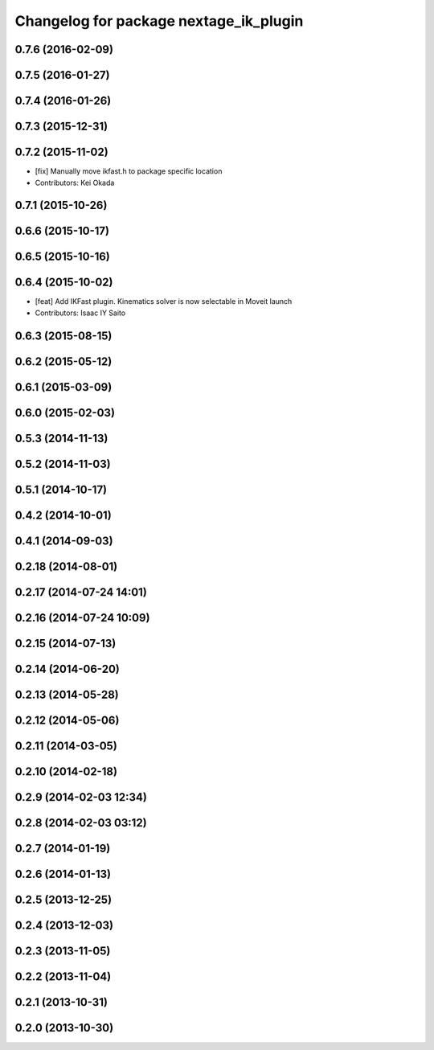 ^^^^^^^^^^^^^^^^^^^^^^^^^^^^^^^^^^^^^^^
Changelog for package nextage_ik_plugin
^^^^^^^^^^^^^^^^^^^^^^^^^^^^^^^^^^^^^^^

0.7.6 (2016-02-09)
------------------

0.7.5 (2016-01-27)
------------------

0.7.4 (2016-01-26)
------------------

0.7.3 (2015-12-31)
------------------

0.7.2 (2015-11-02)
------------------
* [fix] Manually move ikfast.h to package specific location
* Contributors: Kei Okada

0.7.1 (2015-10-26)
------------------

0.6.6 (2015-10-17)
------------------

0.6.5 (2015-10-16)
------------------

0.6.4 (2015-10-02)
------------------
* [feat] Add IKFast plugin. Kinematics solver is now selectable in Moveit launch
* Contributors: Isaac IY Saito

0.6.3 (2015-08-15)
------------------

0.6.2 (2015-05-12)
------------------

0.6.1 (2015-03-09)
------------------

0.6.0 (2015-02-03)
------------------

0.5.3 (2014-11-13)
------------------

0.5.2 (2014-11-03)
------------------

0.5.1 (2014-10-17)
------------------

0.4.2 (2014-10-01)
------------------

0.4.1 (2014-09-03)
------------------

0.2.18 (2014-08-01)
-------------------

0.2.17 (2014-07-24 14:01)
-------------------------

0.2.16 (2014-07-24 10:09)
-------------------------

0.2.15 (2014-07-13)
-------------------

0.2.14 (2014-06-20)
-------------------

0.2.13 (2014-05-28)
-------------------

0.2.12 (2014-05-06)
-------------------

0.2.11 (2014-03-05)
-------------------

0.2.10 (2014-02-18)
-------------------

0.2.9 (2014-02-03 12:34)
------------------------

0.2.8 (2014-02-03 03:12)
------------------------

0.2.7 (2014-01-19)
------------------

0.2.6 (2014-01-13)
------------------

0.2.5 (2013-12-25)
------------------

0.2.4 (2013-12-03)
------------------

0.2.3 (2013-11-05)
------------------

0.2.2 (2013-11-04)
------------------

0.2.1 (2013-10-31)
------------------

0.2.0 (2013-10-30)
------------------
